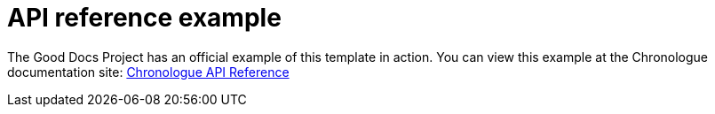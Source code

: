 = API reference example

The Good Docs Project has an official example of this template in action. You can view this example at the Chronologue documentation site: https://docs-chronologue.netlify.app/docs/api/r_api_reference/[Chronologue API Reference]
